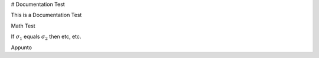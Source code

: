 
# Documentation Test

This is a Documentation Test 

Math Test 

If :math:`\sigma_{1}` equals :math:`\sigma_{2}` then etc, etc.

Appunto 

